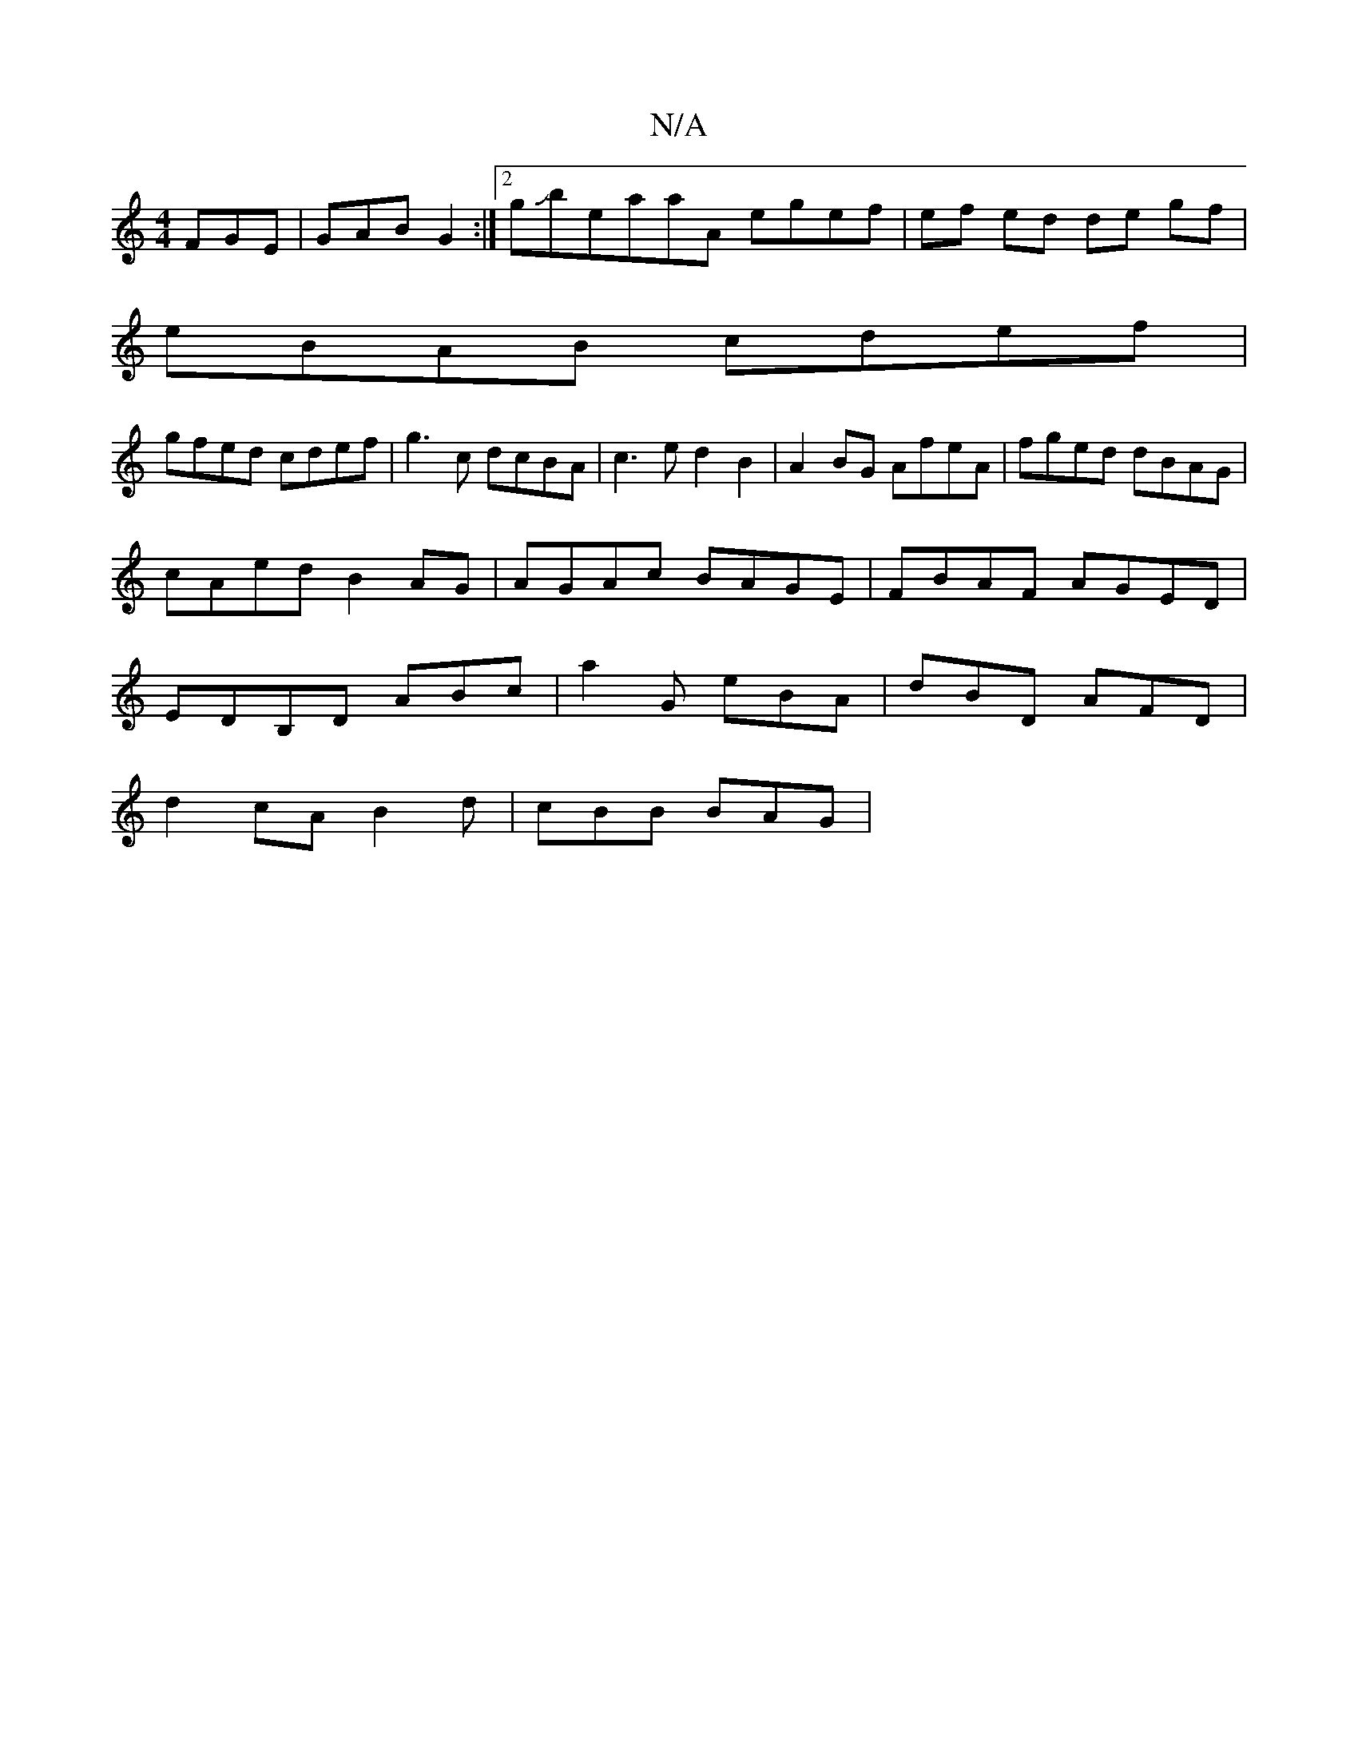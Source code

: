 X:1
T:N/A
M:4/4
R:N/A
K:Cmajor
 FGE|GAB G2 :|2 gJbe-aaA egef | ef ed de gf |
eBAB cdef |
gfed cdef | g3 c dcBA | c3 e d2 B2 | A2BG AfeA | fged dBAG |cAed B2 AG | AGAc BAGE | FBAF AGED | EDB,D ABc|a2G eBA| dBD AFD|
d2cA B2d|cBB BAG|